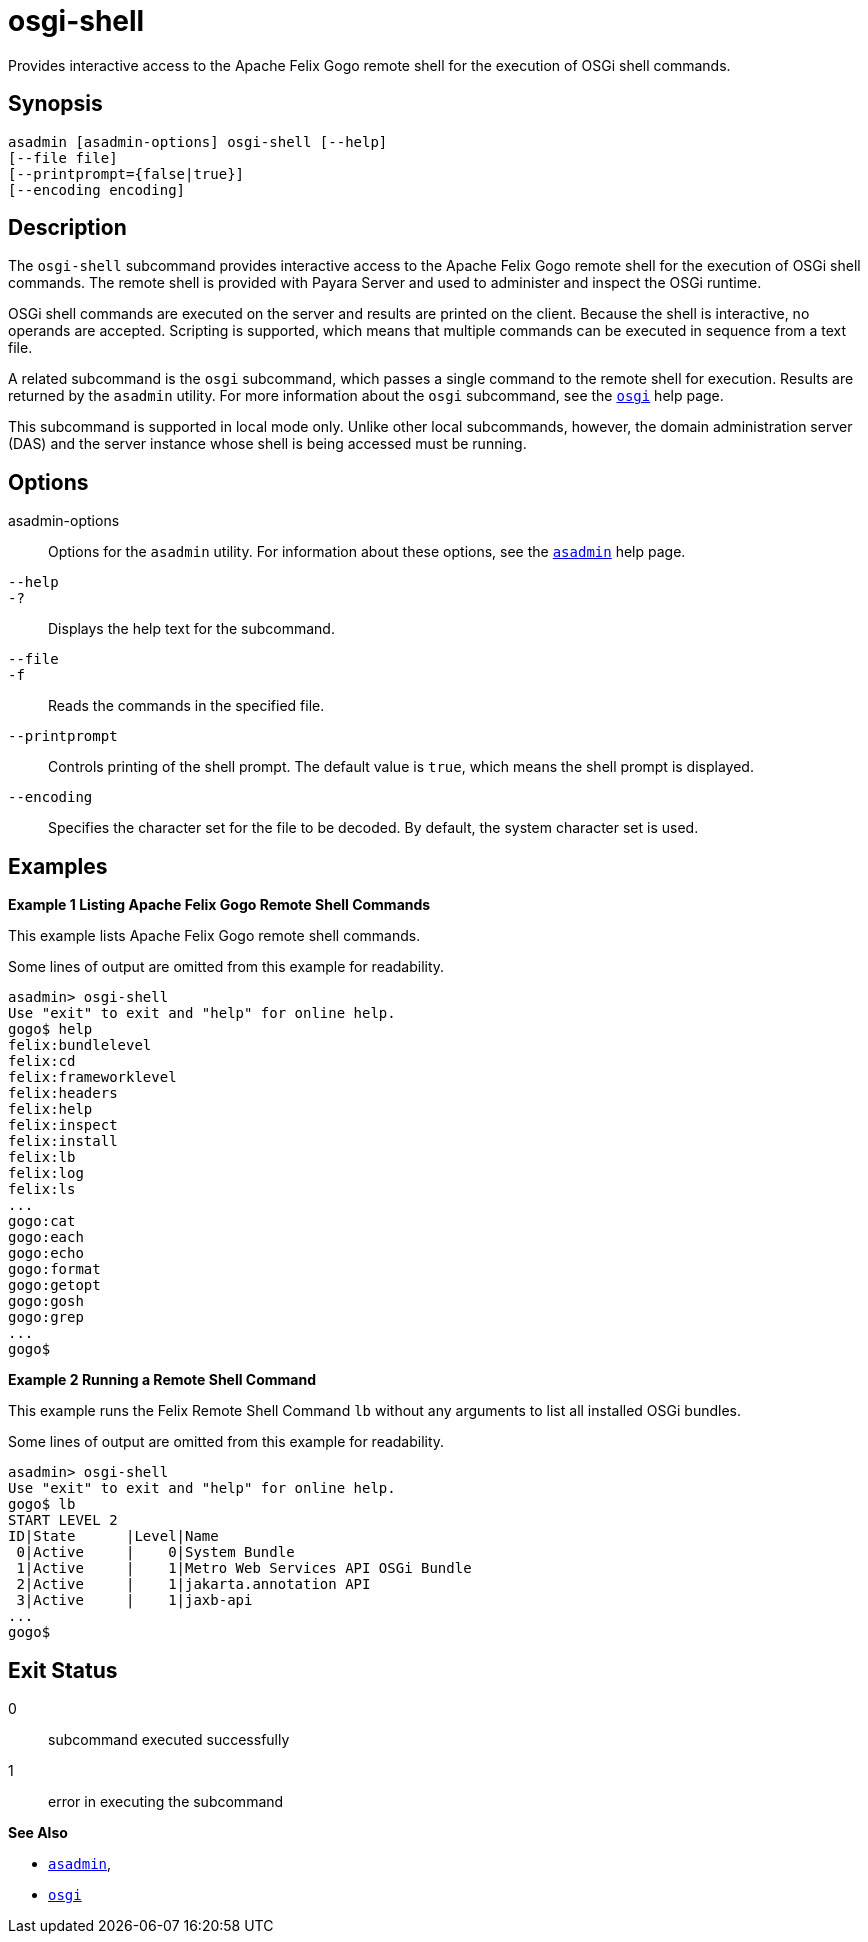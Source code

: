 [[osgi-shell]]
= osgi-shell

Provides interactive access to the Apache Felix Gogo remote shell for the execution of OSGi shell commands.

[[synopsis]]
== Synopsis

[source,shell]
----
asadmin [asadmin-options] osgi-shell [--help]
[--file file]
[--printprompt={false|true}]
[--encoding encoding]
----

[[description]]
== Description

The `osgi-shell` subcommand provides interactive access to the Apache Felix Gogo remote shell for the execution of OSGi shell commands. The
remote shell is provided with Payara Server and used to administer and inspect the OSGi runtime.

OSGi shell commands are executed on the server and results are printed on the client. Because the shell is interactive, no operands are
accepted. Scripting is supported, which means that multiple commands can be executed in sequence from a text file.

A related subcommand is the `osgi` subcommand, which passes a single command to the remote shell for execution. Results are returned by the
`asadmin` utility. For more information about the `osgi` subcommand, see the xref:osgi.adoc#osgi[`osgi`] help page.

This subcommand is supported in local mode only. Unlike other local subcommands, however, the domain administration server (DAS) and the
server instance whose shell is being accessed must be running.

[[options]]
== Options

asadmin-options::
  Options for the `asadmin` utility. For information about these options, see the xref:asadmin.adoc#asadmin-1m[`asadmin`] help page.
`--help`::
`-?`::
  Displays the help text for the subcommand.
`--file`::
`-f`::
  Reads the commands in the specified file.
`--printprompt`::
  Controls printing of the shell prompt. The default value is `true`, which means the shell prompt is displayed.
`--encoding`::
  Specifies the character set for the file to be decoded. By default, the system character set is used.

[[examples]]
== Examples

*Example 1 Listing Apache Felix Gogo Remote Shell Commands*

This example lists Apache Felix Gogo remote shell commands.

Some lines of output are omitted from this example for readability.

[source,shell]
----
asadmin> osgi-shell
Use "exit" to exit and "help" for online help.
gogo$ help
felix:bundlelevel
felix:cd
felix:frameworklevel
felix:headers
felix:help
felix:inspect
felix:install
felix:lb
felix:log
felix:ls
...
gogo:cat
gogo:each
gogo:echo
gogo:format
gogo:getopt
gogo:gosh
gogo:grep
...
gogo$
----

*Example 2 Running a Remote Shell Command*

This example runs the Felix Remote Shell Command `lb` without any arguments to list all installed OSGi bundles.

Some lines of output are omitted from this example for readability.

[source,shell]
----
asadmin> osgi-shell
Use "exit" to exit and "help" for online help.
gogo$ lb
START LEVEL 2
ID|State      |Level|Name
 0|Active     |    0|System Bundle
 1|Active     |    1|Metro Web Services API OSGi Bundle
 2|Active     |    1|jakarta.annotation API
 3|Active     |    1|jaxb-api
...
gogo$
----

[[exit-status]]
== Exit Status

0::
  subcommand executed successfully
1::
  error in executing the subcommand

*See Also*

* xref:asadmin.adoc#asadmin-1m[`asadmin`],
* xref:osgi.adoc#osgi[`osgi`]


